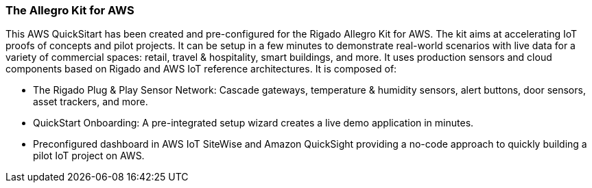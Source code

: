 // Replace the content in <>
// Briefly describe the software. Use consistent and clear branding. 
// Include the benefits of using the software on AWS, and provide details on usage scenarios.

//TODO
=== The Allegro Kit for AWS

This AWS QuickSitart has been created and pre-configured for the Rigado Allegro Kit for AWS. The kit aims at accelerating IoT proofs of concepts and pilot projects. It can be setup in a few minutes to demonstrate real-world scenarios with live data for a variety of commercial spaces: retail, travel &
hospitality, smart buildings, and more. It uses  production sensors and cloud components based on Rigado and AWS IoT reference architectures. It is composed of:

* The Rigado Plug & Play Sensor Network: Cascade gateways, temperature & humidity sensors, alert buttons, door sensors, asset trackers, and more.
* QuickStart Onboarding: A pre-integrated setup wizard creates a live demo application in minutes.
* Preconfigured dashboard in AWS IoT SiteWise and Amazon QuickSight providing a no-code approach to quickly building a pilot IoT project on AWS.



